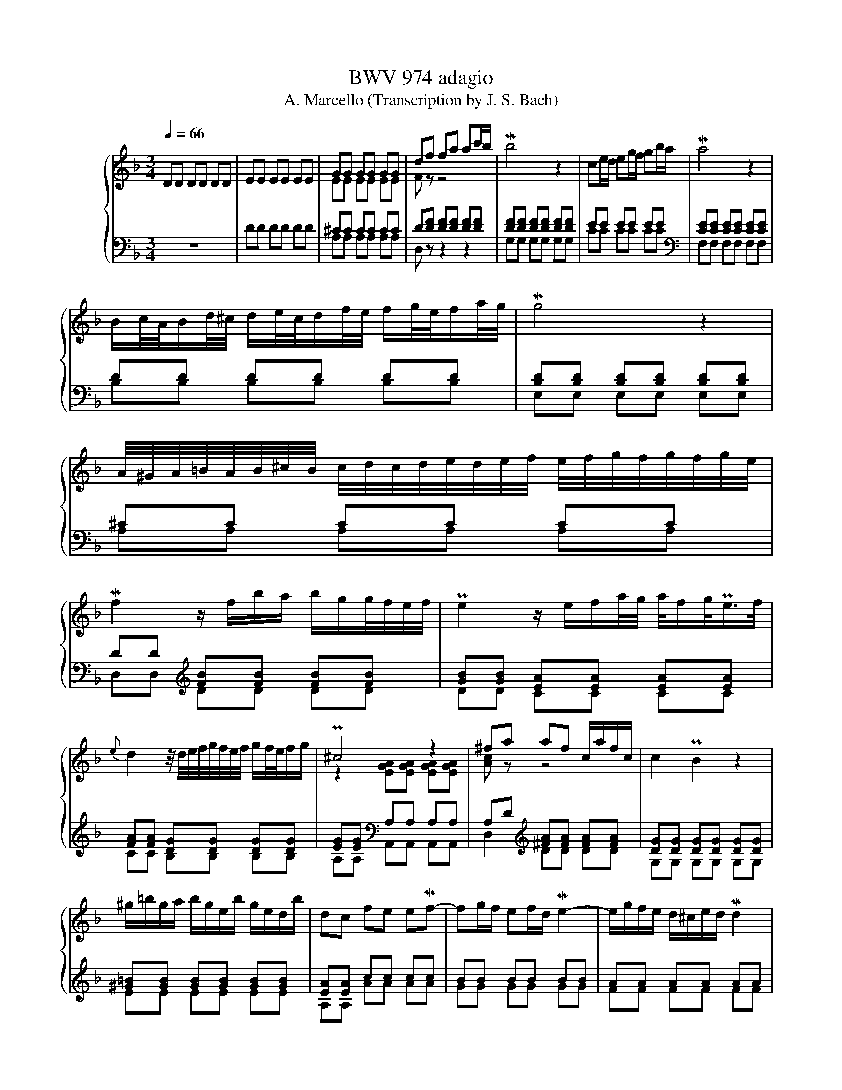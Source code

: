 X:1
T:BWV 974 adagio
T:A. Marcello (Transcription by J. S. Bach)
%%score { ( 1 3 5 ) | ( 2 4 6 ) }
L:1/8
Q:1/4=66
M:3/4
K:F
V:1 treble nm="ハープ"
V:3 treble 
V:5 treble 
V:2 bass 
V:4 bass 
V:6 bass 
V:1
 DD DD DD | EE EE EE | GG GG GG | df fa ac'/b/ | Mb4 z2 | ce/d/ eg/f/ gb/a/ | Ma4 z2 | %7
 B/c/4A/4B/d/4^c/4 d/e/4c/4d/f/4e/4 f/g/4e/4f/a/4g/4 | Mg4 z2 | %9
 A/4^G/4A/4=B/4A/4B/4^c/4B/4 c/4d/4c/4d/4e/4d/4e/4f/4 e/4f/4g/4f/4g/4f/4g/4e/4 | %10
 Mf2 z/ f/b/a/ b/g/g/4f/4e/4f/4 | Pe2 z/ e/f/a/4g/4 a/4f/g/<Pe/f/4 | %12
{e} d2 z/4 d/4e/4f/4g/4f/4e/4f/4 g/f/4e/4f/g/ | P^c4 z2 | ^fa af c/a/f/c/ | c2 PB2 z2 | %16
 ^g/=b/g/a/ b/g/e/b/ g/e/d/b/ | dc fe eMf- | fg/f/ ef/d/ Me2- | e/g/f/e/ d/^c/e/d/ Md2 | %20
 d/c/=B/c/ d/e/f/e/ dc- | c/B/c/A/ B/c/d/e/ f/g/a/b/ | Pe2- e/4d/4c/4d/4e/4d/4f/4e/4 Mf2- | %23
 f/>g/f/4e/4f/4g/4 Pg2- g/f/g/4e/4f/4d/8_e/8 | M_e2- eg b/g/f/e/ | M_e2- e/g/a/b/ c'/a/f/e/ | %26
 P_e2 d3/2=e/4^f/4 g/4a/4b/4a/4g/4=f/4e/4g/8f/8 | f Mg2 a g/fg/4e/4 | %28
 Mf/>g/f/4e/4f/4g/4 d-d/4^c/4=B/4c/4 Pc/>d/c/d/4_B/4 |{A} G6- | G/F/E/F/ G/A/B/A/ g/e/f/^c/ | %31
 Pd/>e/d/4^c/4d/4e/4 Pe2- e/d/=B/4d/4f/4a/4 | %32
 P^g-g/4a/4g/4^f/4 e/4f/4g/4f/4g/4a/4g/4f/8g/8 a/4b/4a/4=g/4=f/g/4e/4 | %33
 f/4g/4a/4g/4f/4e/4f/4d/4 d/>^c/d/4=B/4c/ Pc>d | d4 z2 | [DE][DE] [DE][DE] [CE][CE] | %36
 [D^F][DF] [DF][DF] [DF][DF] | [DG][DG] [DG][DG] [DG][DG] | G3 A FE | FG PE4 | D6 |] %41
V:2
 z6 | DD DD DD | ^CC CC CC | D[DF] [DF][DF] [DF][DF] | [DF][DF] [DF][DF] [DF][DF] | EE EE EE | %6
[K:bass] [CE][CE] [CE][CE] [CE][CE] | DD DD DD | [B,D][B,D] [B,D][B,D] [B,D][B,D] | ^CC CC CC | %10
 DD[K:treble] [FB][FB] [FB][FB] | [GB][GB] [EA][EA] [EA][EA] | [FA][FA] [DG][DG] [DG][DG] | %13
 [EG][EG][K:bass] A,A, A,A, | A,D[K:treble] [^FA][FA] [FA][FA] | [DG][DG] [DG][DG] [DG][DG] | %16
 [^G=B][GB] [GB][GB] [GB][GB] | [EA][EA] cc cc | BB BB BB | AA AA AA | GG GG GG | FF FF [FB][FB] | %22
 [GB][GB] [GB][GB] [FA][FA] | GF- F2 E2 | [B,G][B,G] [B,G][B,G] [B,G][B,G] | %25
 [CF][CF] [CF][CF] [CF][CF] | FF FF DG | ^CC CC DD | DE EG FE | D/^C/E/D/ F/E/G/F/ E/D/C/D/ | %30
 P^CC CC[K:bass] [A,C][A,D] | [B,D][B,D] ^CG FE | [=B,D][B,D] [B,D][B,D] ^CC | DB, A,2 A,2 | %34
 D,D, D,D, D,D, | E,E, E,E, E,E, | D,D, D,D, D,D, | D,D, E,E, E,E, | E,E, E,E, D,2- | %39
 D,/^C,/D,/E,/ z/ D,/E,/F,/ E,^F,/G,/ | ^F,6 |] %41
V:3
 x6 | x6 | EE EE EE | F z z4 | x6 | x6 | x6 | x6 | x6 | x6 | x6 | x6 | x6 | %13
 z2 [EGA][EGA] [EGA][EGA] | [Ac] z z4 | x6 | x6 | x6 | x6 | x6 | x6 | x6 | x6 | x6 | x6 | x6 | x6 | %27
 x6 | x6 | x6 | x6 | x6 | x6 | x6 | z [DF] [DF][DF] [DF][DF] | A,A, A,A, A,A, | %36
 [A,C][A,C] [A,C][A,C] [A,C][A,C] | [G,C][G,B,] B,B, B,B, | ^CC CC DC | D4 ^C2 | A,6 |] %41
V:4
 x6 | x6 | A,A, A,A, A,A, | D, z z2 z2 | G,G, G,G, G,G, | CC CC CC |[K:bass] F,F, F,F, F,F, | %7
 B,B, B,B, B,B, | E,E, E,E, E,E, | A,A, A,A, A,A, | D,D,[K:treble] DD DD | DD CC CC | %12
 CC B,B, B,B, | A,A,[K:bass] A,,A,, A,,A,, | D,2[K:treble] DD DD | G,G, G,G, G,G, | EE EE EE | %17
 A,A, AA AA | GG GG GG | FF FF FF | EE EE EE | DD DD DD | CC CC DD | [B,D]2 C4 | G,G, G,G, G,G, | %25
 A,A, A,A, A,A, | B,B, B,B, B,B, | A,A, A,A, B,B, | [G,B,][G,B,] A,A, A,A, | B,B, B,B, B,B, | %30
 A,A, A,A,[K:bass] F,F, | G,G, A,A, A,A, | E,E, E,E, A,A, | D,G, A,G, A,A,, | z D,, D,,D,, D,,D,, | %35
 A,,A,, A,,A,, A,,A,, | D,,D,, D,,D,, D,,D,, | G,,G,, G,,G,, G,,G,, | A,,A,, A,,A,, B,,B,, | %39
 G,,G,, A,,A,, A,,A,, | D,,6 |] %41
V:5
 x6 | x6 | x6 | x6 | x6 | x6 | x6 | x6 | x6 | x6 | x6 | x6 | x6 | x6 | x6 | x6 | x6 | x6 | x6 | %19
 x6 | x6 | x6 | x6 | x6 | x6 | x6 | x6 | x6 | x6 | x6 | x6 | x6 | x6 | x6 | z2 z A, A,A, | x6 | %36
 x6 | x6 | x6 | x6 | x6 |] %41
V:6
 x6 | x6 | x6 | x6 | x6 | x6 |[K:bass] x6 | x6 | x6 | x6 | x2[K:treble] x4 | x6 | x6 | %13
 x2[K:bass] x4 | x2[K:treble] x4 | x6 | x6 | x6 | x6 | x6 | x6 | x6 | x6 | x6 | x6 | x6 | x6 | x6 | %28
 x6 | x6 | x4[K:bass] x2 | x6 | x6 | x6 | x6 | x6 | x6 | x6 | A,2 z4 | x6 | x6 |] %41

